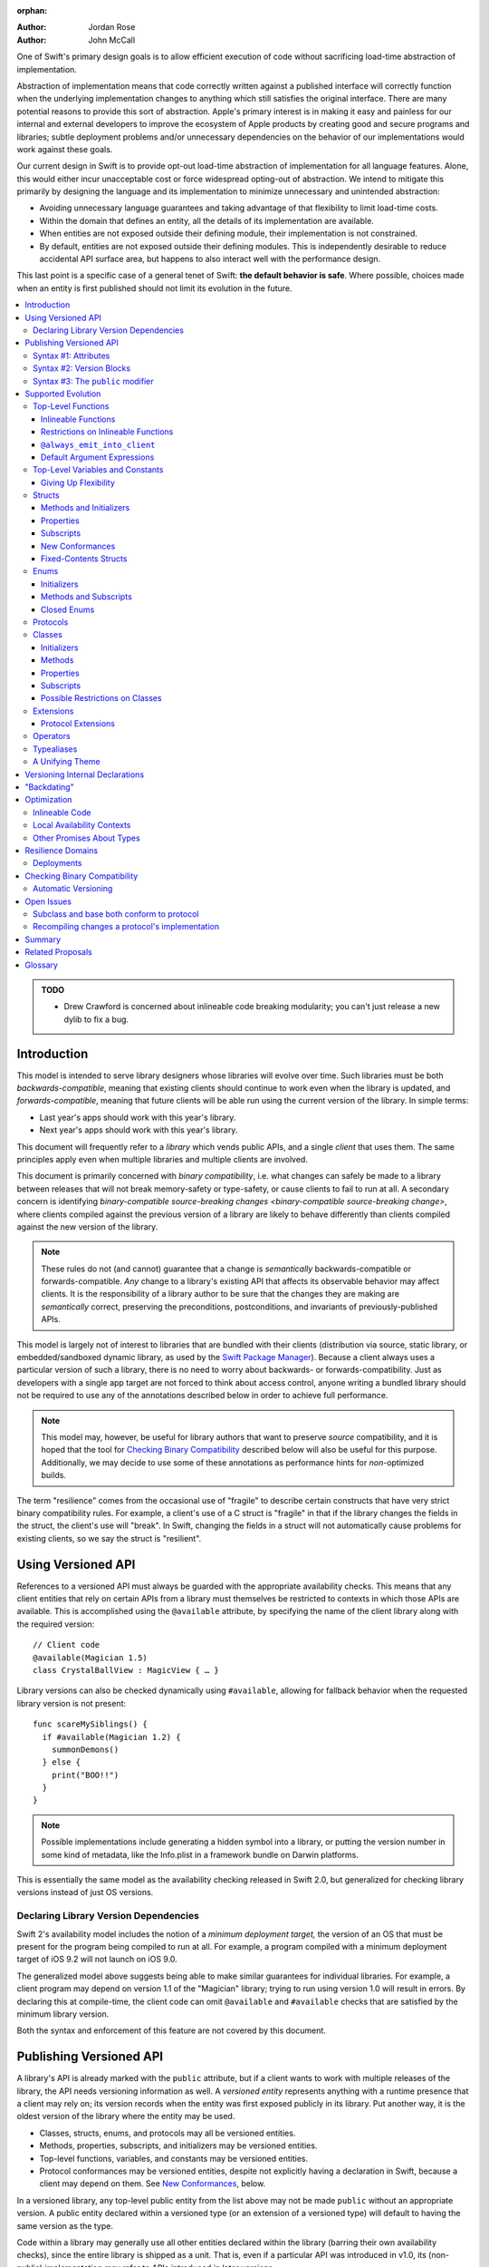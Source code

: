 :orphan:

.. default-role:: term
.. title:: Library Evolution Support in Swift ("Resilience")

:Author: Jordan Rose
:Author: John McCall

One of Swift's primary design goals is to allow efficient execution of code
without sacrificing load-time abstraction of implementation.

Abstraction of implementation means that code correctly written against a
published interface will correctly function when the underlying implementation
changes to anything which still satisfies the original interface. There are
many potential reasons to provide this sort of abstraction. Apple's primary
interest is in making it easy and painless for our internal and external
developers to improve the ecosystem of Apple products by creating good and
secure programs and libraries; subtle deployment problems and/or unnecessary
dependencies on the behavior of our implementations would work against these
goals.

Our current design in Swift is to provide opt-out load-time abstraction of
implementation for all language features. Alone, this would either incur
unacceptable cost or force widespread opting-out of abstraction. We intend to
mitigate this primarily by designing the language and its implementation to
minimize unnecessary and unintended abstraction:

* Avoiding unnecessary language guarantees and taking advantage of that
  flexibility to limit load-time costs.

* Within the domain that defines an entity, all the details of its
  implementation are available.

* When entities are not exposed outside their defining module, their
  implementation is not constrained.

* By default, entities are not exposed outside their defining modules. This is
  independently desirable to reduce accidental API surface area, but happens to
  also interact well with the performance design.

This last point is a specific case of a general tenet of Swift: **the default
behavior is safe**. Where possible, choices made when an entity is first
published should not limit its evolution in the future.

.. contents:: :local:

.. admonition:: TODO

    - Drew Crawford is concerned about inlineable code breaking modularity;
      you can't just release a new dylib to fix a bug.


Introduction
============

This model is intended to serve library designers whose libraries will evolve
over time. Such libraries must be both `backwards-compatible`, meaning that
existing clients should continue to work even when the library is updated, and
`forwards-compatible`, meaning that future clients will be able run using the
current version of the library. In simple terms:

- Last year's apps should work with this year's library.
- Next year's apps should work with this year's library.

This document will frequently refer to a *library* which vends public APIs, and
a single *client* that uses them. The same principles apply even when multiple
libraries and multiple clients are involved.

This document is primarily concerned with `binary compatibility`, i.e. what
changes can safely be made to a library between releases that will not break
memory-safety or type-safety, or cause clients to fail to run at all. A
secondary concern is identifying `binary-compatible source-breaking changes
<binary-compatible source-breaking change>`, where clients compiled against the
previous version of a library are likely to behave differently than clients
compiled against the new version of the library.

.. note::

    These rules do not (and cannot) guarantee that a change is *semantically*
    backwards-compatible or forwards-compatible. *Any* change to a library's
    existing API that affects its observable behavior may affect clients. It is
    the responsibility of a library author to be sure that the changes they are
    making are *semantically* correct, preserving the preconditions,
    postconditions, and invariants of previously-published APIs.

This model is largely not of interest to libraries that are bundled with their
clients (distribution via source, static library, or embedded/sandboxed dynamic
library, as used by the `Swift Package Manager`_). Because a client always uses
a particular version of such a library, there is no need to worry about
backwards- or forwards-compatibility. Just as developers with a single app
target are not forced to think about access control, anyone writing a bundled
library should not be required to use any of the annotations described below in
order to achieve full performance.

.. _Swift Package Manager: https://swift.org/package-manager/

.. note::

    This model may, however, be useful for library authors that want to
    preserve *source* compatibility, and it is hoped that the tool for
    `Checking Binary Compatibility`_ described below will also be useful for
    this purpose. Additionally, we may decide to use some of these annotations
    as performance hints for *non-*\ optimized builds.

The term "resilience" comes from the occasional use of "fragile" to describe
certain constructs that have very strict binary compatibility rules. For
example, a client's use of a C struct is "fragile" in that if the library
changes the fields in the struct, the client's use will "break". In Swift,
changing the fields in a struct will not automatically cause problems for
existing clients, so we say the struct is "resilient".


Using Versioned API
===================

References to a versioned API must always be guarded with the appropriate
availability checks. This means that any client entities that rely on certain
APIs from a library must themselves be restricted to contexts in which those
APIs are available. This is accomplished using the ``@available`` attribute, by
specifying the name of the client library along with the required version::

    // Client code
    @available(Magician 1.5)
    class CrystalBallView : MagicView { … }

Library versions can also be checked dynamically using ``#available``, allowing
for fallback behavior when the requested library version is not present::

    func scareMySiblings() {
      if #available(Magician 1.2) {
        summonDemons()
      } else {
        print("BOO!!")
      }
    }

.. note::

    Possible implementations include generating a hidden symbol into a library,
    or putting the version number in some kind of metadata, like the Info.plist
    in a framework bundle on Darwin platforms.

This is essentially the same model as the availability checking released in
Swift 2.0, but generalized for checking library versions instead of just OS
versions.


Declaring Library Version Dependencies
~~~~~~~~~~~~~~~~~~~~~~~~~~~~~~~~~~~~~~

Swift 2's availability model includes the notion of a *minimum deployment
target,* the version of an OS that must be present for the program being
compiled to run at all. For example, a program compiled with a minimum
deployment target of iOS 9.2 will not launch on iOS 9.0.

The generalized model above suggests being able to make similar guarantees for
individual libraries. For example, a client program may depend on version 1.1
of the "Magician" library; trying to run using version 1.0 will result in
errors. By declaring this at compile-time, the client code can omit
``@available`` and ``#available`` checks that are satisfied by the minimum
library version.

Both the syntax and enforcement of this feature are not covered by this
document.


Publishing Versioned API
========================

A library's API is already marked with the ``public`` attribute, but if a
client wants to work with multiple releases of the library, the API needs
versioning information as well. A *versioned entity* represents anything with a
runtime presence that a client may rely on; its version records when the entity
was first exposed publicly in its library. Put another way, it is the oldest
version of the library where the entity may be used.
  
- Classes, structs, enums, and protocols may all be versioned entities.
- Methods, properties, subscripts, and initializers may be versioned entities.
- Top-level functions, variables, and constants may be versioned entities.
- Protocol conformances may be versioned entities, despite not explicitly having
  a declaration in Swift, because a client may depend on them.
  See `New Conformances`_, below.

In a versioned library, any top-level public entity from the list above may not
be made ``public`` without an appropriate version. A public entity declared
within a versioned type (or an extension of a versioned type) will default to
having the same version as the type.

Code within a library may generally use all other entities declared within the
library (barring their own availability checks), since the entire library is
shipped as a unit. That is, even if a particular API was introduced in v1.0,
its (non-public) implementation may refer to APIs introduced in later versions.

Certain uses of ``internal`` entities require them to be part of a library's
binary interface, which means they need to be versioned as well. See
`Versioning Internal Declarations`_ below.

In addition to versioned entities, there are also attributes that are safe to
add to declarations when releasing a new version of a library. In most cases,
clients can only take advantage of the attributes when using the new release of
the library, and therefore the attributes also need to record the version in
which they were introduced; these are called *versioned attributes.* If the
version is omitted, it is assumed to be the version of the declaration to which
the attribute is attached.

The syntax for marking an entity as versioned has not yet been decided, but the
rest of this document will use syntax #1 described below.


Syntax #1: Attributes
~~~~~~~~~~~~~~~~~~~~~

::

    @available(1.2)
    public func summonDemons()

    @available(1.0) @inlineable(1.2)
    public func summonElves()

Using the same attribute for both publishing and using versioned APIs helps tie
the feature together and enforces a consistent set of rules. However, there are
several other annotations described later in this document that also need
versioning information, and it may not be obvious what the version number means
outside the context of ``available``.


Syntax #2: Version Blocks
~~~~~~~~~~~~~~~~~~~~~~~~~

::

    #version(1.2)
    public func summonDemons()

    #version(1.0) {}
    #version(1.2) { @inlineable }
    public func summonElves()

Since there are potentially many annotations on a declaration that need
versioning information, it may make sense to group them together in some way.
Only certain annotations would support being versioned in this way.


Syntax #3: The ``public`` modifier
~~~~~~~~~~~~~~~~~~~~~~~~~~~~~~~~~~

::

    public(1.2) func summonDemons()

    /* @inlineable ?? */
    public(1.0) func summonElves()

Putting the version on the public modifier is the most concise option. However,
there's no obvious syntax here for adding versions to other annotations that
may apply to a declaration.

(Also, at one point there was a proposal to tag API only intended for certain
clients using a similar syntax: ``public("Foundation")``, for example, for APIs
only meant to be used by Foundation. These could then be stripped out of the
public interface for a framework before being widely distributed. But that
could easily use an alternate syntax.)


Supported Evolution
===================

This section describes the various changes that are safe to make when releasing
a new version of a library, i.e. changes that will not break binary
compatibility. They are organized by declaration type.

Anything *not* listed in this document should be assumed unsafe.


Top-Level Functions
~~~~~~~~~~~~~~~~~~~

A versioned top-level function is fairly restricted in how it can be changed.
The following changes are permitted:

- Changing the body of the function.
- Changing *internal* parameter names (i.e. the names used within the function
  body, not the labels that are part of the function's full name).
- Reordering generic requirements (but not the generic parameters themselves).
- Adding a default argument expression to a parameter.
- Changing or removing a default argument is a `binary-compatible
  source-breaking change`.
- The ``@noreturn`` attribute may be added to a function. ``@noreturn`` is a
  `versioned attribute`.
- The ``@discardableResult`` and ``@warn_unqualified_access`` attributes may
  be added to a function without any additional versioning information.

No other changes are permitted; the following are particularly of note:

- A versioned function may not change its parameters or return type.
- A versioned function may not change its generic requirements.
- A versioned function may not change its external parameter names (labels).
- A versioned function may not add, remove, or reorder parameters, whether or
  not they have default arguments.
- A versioned function that throws may not become non-throwing or vice versa.
- ``@noreturn`` may not be removed from a function.
- The ``@noescape`` attribute may not be added to or removed from a parameter.
  It is not a `versioned attribute` and so there is no way to guarantee that it
  is safe when a client deploys against older versions of the library.


Inlineable Functions
--------------------

Functions are a very common example of resilience: the function's declaration
is published as API, but its body may change between library versions as long
as it upholds the same semantic contracts. This applies to other function-like
constructs as well: initializers, accessors, and deinitializers.

However, sometimes it is useful to provide the body to clients as well. There
are a few common reasons for this:

- The function only performs simple operations, and so inlining it will both
  save the overhead of a cross-library function call and allow further
  optimization of callers.

- The function accesses a fixed-contents struct with non-public members; this
  allows the library author to preserve invariants while still allowing
  efficient access to the struct.

A versioned function marked with the ``@inlineable`` attribute makes its body
available to clients as part of the module's public interface. ``@inlineable``
is a `versioned attribute`; clients may not assume that the body of the
function is suitable when deploying against older versions of the library.

Clients are not required to inline a function marked ``@inlineable``.

.. note::

    It is legal to change the implementation of an inlineable function in the
    next release of the library. However, any such change must be made with the
    understanding that it may or may not affect existing clients. This is the
    canonical `binary-compatible source-breaking change`: existing clients may
    use the new implementation, or they may use the implementation from the
    time they were compiled, or they may use both inconsistently.


Restrictions on Inlineable Functions
------------------------------------

Because the body of an inlineable function (or method, accessor, initializer,
or deinitializer) may be inlined into another module, it must not make any
assumptions that rely on knowledge of the current module. Here is a trivial
example using methods::

    public struct Point2D {
      var x, y: Double
      public init(x: Double, y: Double) { … }
    }

    extension Point2D {
      @inlineable public func distanceTo(_ other: Point2D) -> Double {
        let deltaX = self.x - other.x
        let deltaY = self.y - other.y
        return sqrt(deltaX*deltaX + deltaY*deltaY)
      }
    }

As written, this ``distanceTo`` method is not safe to inline. The next release
of the library could very well replace the implementation of ``Point2D`` with a
polar representation::

    public struct Point2D {
      var r, theta: Double
      public init(x: Double, y: Double) { … }
    }

and the ``x`` and ``y`` properties have now disappeared. To avoid this, the bodies of inlineable functions have the following restrictions:

- They may not define any local types (other than typealiases).

- They must not reference any ``private`` entities, except for those marked
  ``@always_emit_into_client`` (see below). This includes local functions
  defined within the inlineable function.

- They must not reference any ``internal`` entities except for those that have
  been `versioned`_ and those declared ``@always_emit_into_client``. See below
  for a discussion of versioning internal API.

- They must not reference any entities from the current module introduced
  after the function was made inlineable.

.. _versioned: #versioning-internal-api

An inlineable function is still emitted into its own module's binary. This
makes it possible to take an existing function and make it inlineable, as long
as the current body makes sense when deploying against an earlier version of
the library.


``@always_emit_into_client``
----------------------------

The normal ``@inlineable`` attribute states that a function *may* be inlined
into a client binary. There are a few cases where it is worth *guaranteeing*
that the function is emitted into the client:

- The function is used to determine which version of the library a client was
  compiled against.

- The function is a helper for an ``@inlineable`` function, but should not be
  part of the library's ABI.

This is handled by the ``@always_emit_into_client`` attribute. If one of these
functions is referenced by a client module, its implementation is always copied
into the client module. ``@always_emit_into_client`` functions are subject to
the same restrictions as regular ``@inlineable`` functions, as described above.
The description "inlineable" collectively refers to declarations marked with
``@inlineable`` and declarations marked with ``@always_emit_into_client``. A
declaration may not be both ``@inlineable`` and ``@always_emit_into_client``.

.. note::

    This is represented by a ``shared`` function in SIL.

.. admonition:: TODO

    All of these names are provisional. In particular, It Would Be Nice(tm) if
    the final name for ``@always_emit_into_client`` was a variation of the
    final name for ``@inlineable``.

Any local functions or closures within an inlineable function are themselves
treated as ``@always_emit_into_client``. This is important in case it is
necessary to change the inlineable function later; existing clients should not
be depending on internal details of the previous implementation.

``@always_emit_into_client`` is *not* a versioned attribute, and therefore it
may not be added to a declaration that was versioned in a previous release of a
library. An existing ``@inlineable`` function may not be changed to an
``@always_emit_into_client`` function or vice versa.

It is a `binary-compatible source-breaking change` to completely remove a
public entity marked ``@always_emit_into_client`` from a library. (Non-public,
non-versioned entities may always be removed from a library; they are not part
of its API or ABI.)

Removing ``@always_emit_into_client`` from a public entity is also a
`binary-compatible source-breaking change`, and requires updating the
availability of that entity. Removing ``@always_emit_into_client`` from a
non-public entity is always permitted.

.. note::

    As an example, if an API is marked ``@always_emit_into_client`` in version
    1 of a library, and the attribute is removed in version 2, the entity
    itself must be updated to state that it is introduced in version 2. This is
    equivalent to removing the entity and then adding a new one with the same
    name.

Although they are not a supported feature for arbitrary libraries at this time,
`transparent`_ functions are implicitly marked ``@always_emit_into_client``.

.. _transparent: https://github.com/apple/swift/blob/master/docs/TransparentAttr.rst

.. note::

    Why have both ``@inlineable`` and ``@always_emit_into_client``? Because for
    a larger function, like ``MutableCollectionType.sort``, it may be useful to
    provide the body to clients for analysis, but not duplicate code when not
    necessary. ``@always_emit_into_client`` also may not be added to an
    existing versioned declaration.

.. admonition:: TODO

    What does it mean for an ``@always_emit_into_client`` declaration to
    satisfy a protocol requirement?


Default Argument Expressions
----------------------------

Default argument expressions are implemented as ``@always_emit_into_client``
functions and thus are subject to the same restrictions as inlineable
functions. A default argument implicitly has the same availability as the
function it is attached to.

.. note::

    Swift 2's implementation of default arguments puts the evaluation of the
    default argument expression in the library, rather than in the client like
    C++ or C#. We plan to change this.


Top-Level Variables and Constants
~~~~~~~~~~~~~~~~~~~~~~~~~~~~~~~~~

Given a versioned module-scope variable declared with ``var``, the following
changes are permitted:

- Adding (but not removing) a public setter to a computed variable.
- Adding or removing a non-public, non-versioned setter.
- Changing from a stored variable to a computed variable, or vice versa, as
  long as a previously versioned setter is not removed.
- Changing the body of an accessor.
- Adding or removing an observing accessor (``willSet`` or ``didSet``) to/from
  an existing variable. This is effectively the same as modifying the body of a
  setter.
- Changing the initial value of a stored variable.
- Adding or removing ``weak`` from a variable with ``Optional`` type.
- Adding or removing ``unowned`` from a variable.
- Adding or removing ``@NSCopying`` to/from a variable.

.. admonition:: TODO

    We need to pin down how this interacts with the "Behaviors" proposal.
    Behaviors that just change the accessors of a global are fine, but those
    that provide new entry points are trickier.

If a public setter is added after the property is first exposed (whether the
property is stored or computed), it must be versioned independently of the
property itself.

.. admonition:: TODO

    This needs syntax.

Additionally, for a module-scope constant declared with ``let``, the following
changes are permitted:

- Changing the value of the constant.

It is *not* safe to change a ``let`` constant into a variable or vice versa.
Top-level constants are assumed not to change for the entire lifetime of the
program once they have been initialized.

.. admonition:: TODO

    We could make it safe to turn a read-only ``var`` into a ``let``, but do we
    want to? We would have to come up with syntax for declaring when it
    changed, at least.


Giving Up Flexibility
---------------------

Both top-level constants and variables can be marked ``@inlineable`` to allow
clients to access them more efficiently. This restricts changes a fair amount:

- Adding a versioned setter to a computed variable is still permitted.
- Adding or removing a non-public, non-versioned setter is still permitted.
- Changing from stored to computed or vice versa is forbidden, because it would
  break existing clients.
- Changing the body of an accessor is a `binary-compatible source-breaking
  change`.
- Adding/removing observing accessors is likewise a `binary-compatible 
  source-breaking change`.
- Changing the initial value of a stored variable is still permitted.
- Changing the value of a constant is a `binary-compatible source-breaking
  change`.
- Adding or removing ``weak`` is forbidden.
- Adding or removing ``unowned`` is forbidden.
- Adding or removing ``@NSCopying`` to/from a variable is `binary-compatible
  source-breaking change`.

.. admonition:: TODO

    It Would Be Nice(tm) to allow marking the *getter* of a top-level variable
    inlineable while still allowing the setter to change. This would need
    syntax, though.

Any inlineable accessors must follow the rules for `inlineable functions`_, as
described above. Top-level computed variables may be marked
``@always_emit_into_client``, with the same restrictions as for functions.

Note that if a constant's initial value expression has any observable side
effects, including the allocation of class instances, it must not be treated
as inlineable. A constant must always behave as if it is initialized exactly
once.

.. admonition:: TODO

    Is this a condition we can detect at compile-time? Do we have to be
    restricted to things that can be lowered to compile-time constants?


Structs
~~~~~~~

Swift structs are a little more flexible than their C counterparts. By default,
the following changes are permitted:

- Reordering any existing members, including stored properties.
- Adding any new members, including stored properties.
- Changing existing properties from stored to computed or vice versa.
- Changing the body of any methods, initializers, or accessors.
- Adding or removing an observing accessor (``willSet`` or ``didSet``) to/from
  an existing property. This is effectively the same as modifying the body of a
  setter.
- Removing any non-public, non-versioned members, including stored properties.
- Adding a new protocol conformance (with proper availability annotations).
- Removing conformances to non-public protocols.

The important most aspect of a Swift struct is its value semantics, not its
layout.

.. admonition:: TODO

    We need to pin down how this, and the ``@fixed_contents`` attribute below,
    interacts with the "Behaviors" proposal. Behaviors that just change the
    accessors of a property are fine, but those that provide new entry points
    are trickier.

It is not safe to add or remove ``mutating`` or ``nonmutating`` from a member
or accessor within a struct. These modifiers are not `versioned attributes
<versioned attribute>` and as such there is no safety guarantee for a client
deploying against an earlier version of the library.


Methods and Initializers
------------------------

For the most part struct methods and initializers are treated exactly like
top-level functions. They permit all of the same modifications and can also be
marked ``@inlineable`` or ``@always_emit_into_client``, with the same
restrictions. Inlineable initializers must always delegate to another
initializer, since new properties may be added between new releases. For the
same reason, initializers declared outside of the struct's module must always
delegate to another initializer.


Properties
----------

Struct properties behave largely the same as top-level bindings. They permit
all of the same modifications, and also allow adding or removing an initial
value entirely.

Struct properties can also be marked ``@inlineable`` or
``@always_emit_into_client``, with the same restrictions as for top-level
bindings. An inlineable stored property may not become computed, but the offset
of its storage within the struct is not necessarily fixed.

.. note::

    One possible layout algorithm would put all inlineable struct constants at
    the start of the struct, sorted by availability, so that the offset *could*
    be fixed. This would have to be balanced against other goals for struct
    layout.

Only computed properties may be marked ``@always_emit_into_client``.

Like top-level constants, it is *not* safe to change a ``let`` property into a
variable or vice versa. Properties declared with ``let`` are assumed not to
change for the entire lifetime of the program once they have been initialized.


Subscripts
----------

Subscripts behave largely the same as properties, except that there are no
stored subscripts. This means that the following changes are permitted:

- Adding (but not removing) a public setter.
- Adding or removing a non-public, non-versioned setter.
- Changing the body of an accessor.

Like properties, subscripts can be marked ``@inlineable`` or
``@always_emit_into_client``, which restricts the set of changes:

- Adding a versioned setter is still permitted.
- Adding or removing a non-public, non-versioned setter is still permitted.
- Changing the body of an accessor is a `binary-compatible source-breaking
  change`.

Any inlineable accessors must follow the rules for `inlineable functions`_,
as described above.


New Conformances
----------------

If a conformance is added to a type in version 1.1 of a library, it's important
that it isn't accessed in version 1.0. This is implied if the protocol itself
was introduced in version 1.1, but needs special handling if both the protocol
and the type were available earlier. In this case, the conformance *itself*
needs to be labeled as being introduced in version 1.1, so that the compiler
can enforce its safe use.

.. note::

    This may feel like a regression from Objective-C, where `duck typing` would
    allow a ``Wand`` to be passed as an ``id <MagicType>`` without ill effects.
    However, ``Wand`` would still fail a ``-conformsToProtocol:`` check in
    version 1.0 of the library, and so whether or not the client code will work
    is dependent on what should be implementation details of the library.

We've considered two possible syntaxes for this::

    @available(1.1)
    extension Wand : MagicType {…}

and

::

    extension Wand : @available(1.1) MagicType {…}

The former requires fewer changes to the language grammar, but the latter could
also be used on the declaration of the type itself (i.e. the ``struct``
declaration).

If we went with the former syntax, applying ``@available`` to an extension
would override the default availability of entities declared within the
extension; unlike access control, entities within the extension may freely
declare themselves to be either more or less available than what the extension
provides.


Fixed-Contents Structs
----------------------

To opt out of this flexibility, a struct may be marked ``@fixed_contents``.
This promises that no stored properties will be added to or removed from the
struct, even ``private`` or ``internal`` ones. Additionally, all versioned
instance stored properties in a ``@fixed_contents`` struct are implicitly
declared ``@inlineable`` (as described above for top-level variables). In
effect:

- Reordering all members, including stored properties, is still permitted.
- Adding new stored instance properties (public or non-public) is not permitted.
  Adding any other new members is still permitted.
- Existing instance properties may not be changed from stored to computed or
  vice versa.
- Changing the body of any *existing* methods, initializers, computed property
  accessors, or non-instance stored property accessors is permitted. Changing
  the body of a stored instance property observing accessor is only permitted
  if the property is not `versioned <versioned entity>`.
- Adding or removing observing accessors from any
  `versioned <versioned entity>` stored instance properties (public or
  non-public) is not permitted.
- Removing stored instance properties is not permitted. Removing any other
  non-public, non-versioned members is still permitted.
- Adding a new protocol conformance is still permitted.
- Removing conformances to non-public protocols is still permitted.

Additionally, if the type of any stored instance property includes a struct or
enum, that struct or enum must be `versioned <versioned entity>`. This includes
generic parameters and members of tuples.

.. note::

    This name is intentionally awful to encourage us to come up with a better
    one.

While adding or removing stored properties is forbidden, existing properties may
still be modified in limited ways:

- An existing non-versioned ``internal`` property may be made ``private``, or
  vice versa.
- A non-versioned ``internal`` property may be versioned (see `Versioning
  Internal Declarations`_).
- A versioned ``internal`` property may be made ``public`` (without changing
  its version).

An initializer of a fixed-contents struct may be declared ``@inlineable`` or
``@always_emit_into_client`` even if it does not delegate to another
initializer, as long as the ``@inlineable`` attribute, or the initializer
itself, is not introduced earlier than the ``@fixed_contents`` attribute and
the struct has no non-versioned stored properties.

A ``@fixed_contents`` struct is *not* guaranteed to use the same layout as a C
struct with a similar "shape". If such a struct is necessary, it should be
defined in a C header and imported into Swift.

.. note::

    We can add a *different* feature to control layout some day, or something
    equivalent, but this feature should not restrict Swift from doing useful
    things like minimizing member padding.

.. note::

    Hypothetically, we could use a different model where a ``@fixed_contents``
    struct only guarantees the "shape" of the struct, so to speak, while
    leaving all property accesses to go through function calls. This would
    allow stored properties to change their accessors, or (with the Behaviors
    proposal) to change a behavior's implementation, or change from one
    behavior to another. However, the *most common case* here is probably just
    a simple C-like struct that groups together simple values, with only public
    stored properties and no observing accessors, and having to opt into direct
    access to those properties seems unnecessarily burdensome. The struct is
    being declared ``@fixed_contents`` for a reason, after all: it's been
    discovered that its use is causing performance issues.

    Consequently, as a first pass we may just require all stored properties in
    a ``@fixed_contents`` struct, public or non-public, to have trivial
    accessors, i.e. no observing accessors and no behaviors.

``@fixed_contents`` is a `versioned attribute`. This is so that clients can
deploy against older versions of the library, which may have a different layout
for the struct. (In this case the client must manipulate the struct as if the
``@fixed_contents`` attribute were absent.)


Enums
~~~~~

By default, a library owner may add new cases to a public enum between releases
without breaking binary compatibility. As with structs, this results in a fair
amount of indirection when dealing with enum values, in order to potentially
accommodate new values. More specifically, the following changes are permitted:

- Adding a new case.
- Reordering existing cases is a `binary-compatible source-breaking change`. In
  particular, if an enum is RawRepresentable, changing the raw representations
  of cases may break existing clients who use them for serialization.
- Adding a raw type to an enum that does not have one.
- Removing a non-public, non-versioned case.
- Adding any other members.
- Removing any non-public, non-versioned members.
- Adding a new protocol conformance (with proper availability annotations).
- Removing conformances to non-public protocols.

.. note::

    If an enum value has a known case, or can be proven to belong to a set of
    known cases, the compiler is of course free to use a more efficient
    representation for the value, just as it may discard fields of structs that
    are provably never accessed.

.. note::

    Non-public cases in public enums don't exist at the moment, but they *can*
    be useful, and they require essentially the same implementation work as
    cases added in future versions of a library.

Adding or removing the ``@objc`` attribute from an enum is not permitted; this
affects the enum's memory representation and is not backwards-compatible.


Initializers
------------

For the most part enum initializers are treated exactly like top-level
functions. They permit all of the same modifications and can also be marked
``@inlineable`` or ``@always_emit_into_client``, with the same restrictions.
Unlike struct initializers, enum initializers do not always need to delegate to
another initializer, even if they are inlineable or declared in a separate
module.


Methods and Subscripts
----------------------

The rules for enum methods and subscripts are identical to those for struct
members.


Closed Enums
------------

A library owner may opt out of this flexibility by marking a versioned enum as
``@closed``. A "closed" enum may not have any cases with less access than the
enum itself, and may not add new cases in the future. This guarantees to
clients that the enum cases are exhaustive. In particular:

- Adding new cases is not permitted
- Reordering existing cases is not permitted.
- Adding a raw type to an enum that does not have one is still permitted.
- Removing a non-public case is not applicable.
- Adding any other members is still permitted.
- Removing any non-public, non-versioned members is still permitted.
- Adding a new protocol conformance is still permitted.
- Removing conformances to non-public protocols is still permitted.

.. note::

    Were a public "closed" enum allowed to have non-public cases, clients of
    the library would still have to treat the enum as opaque and would still
    have to be able to handle unknown cases in their ``switch`` statements.

``@closed`` is a `versioned attribute`. This is so that clients can deploy
against older versions of the library, which may have non-public cases in the
enum. (In this case the client must manipulate the enum as if the ``@closed``
attribute were absent.) All cases that are not versioned become implicitly
versioned with this number.

Even for default "open" enums, adding new cases should not be done lightly. Any
clients attempting to do an exhaustive switch over all enum cases will likely
not handle new cases well.

.. note::

    One possibility would be a way to map new cases to older ones on older
    clients. This would only be useful for certain kinds of enums, though, and
    adds a lot of additional complexity, all of which would be tied up in
    versions. Our generalized switch patterns probably make it hard to nail
    down the behavior here.


Protocols
~~~~~~~~~

There are very few safe changes to make to protocols:

- A new non-type requirement may be added to a protocol, as long as it has an
  unconstrained default implementation.
- A new associated type may be added to a protocol, as long as it has a default.
- A new optional requirement may be added to an ``@objc`` protocol.
- All members may be reordered, including associated types.
- Changing *internal* parameter names of function and subscript requirements
  is permitted.
- Reordering generic requirements is permitted (but not the generic parameters
  themselves).
- The ``@discardableResult`` and ``@warn_unqualified_access`` attributes may
  be added to a function requirement without any additional versioning
  information.

All other changes to the protocol itself are forbidden, including:

- Making an existing requirement optional.
- Making a non-``@objc`` protocol ``@objc`` or vice versa.

Protocol extensions may be more freely modified; `see below`__.

__ #protocol-extensions

.. note::

    Allowing the addition of associated types means implementing some form of
    "generalized existentials", so that existing existential values (values
    with protocol type) continue to work even if a protocol gets its first
    associated type. Until we have that feature implemented, it is only safe to
    add an associated type to a protocol that already has associated types, or
    uses ``Self`` in a non-return position (i.e. one that currently cannot be
    used as the type of a value).


Classes
~~~~~~~

Because class instances are always accessed through references, they are very
flexible and can change in many ways between releases. Like structs, classes
support all of the following changes:

- Reordering any existing members, including stored properties.
- Changing existing properties from stored to computed or vice versa.
- Changing the body of any methods, initializers, or accessors.
- Adding or removing an observing accessor (``willSet`` or ``didSet``) to/from
  an existing property. This is effectively the same as modifying the body of a
  setter.
- Removing any non-public, non-versioned members, including stored properties.
- Adding a new protocol conformance (with proper availability annotations).
- Removing conformances to non-public protocols.

Omitted from this list is the free addition of new members. Here classes are a
little more restrictive than structs; they only allow the following changes:

- Adding a new convenience initializer.
- Adding a new designated initializer, if the class is not publicly
  subclassable.
- Adding a deinitializer.
- Adding new, non-overriding method, subscript, or property.
- Adding a new overriding member, though if the class is publicly-subclassable
  the type of the member may not deviate from the member it overrides.
  Changing the type could be incompatible with existing overrides in subclasses.

Finally, classes allow the following changes that do not apply to structs:

- Removing an explicit deinitializer. (A class with no declared deinitializer
  effectively has an implicit deinitializer.)
- "Moving" a method, subscript, or property up to its superclass. The
  declaration of the original member must remain along with its original
  availability, but its body may consist of simply calling the new superclass
  implementation.
- A non-final override of a method, subscript, property, or initializer may be
  removed as long as the generic parameters, formal parameters, and return type
  *exactly* match the overridden declaration. Any existing callers should 
  automatically use the superclass implementation.
- ``@noreturn`` may be only added to a method if it is not publicly
  overridable.
- ``@IBOutlet``, ``@IBAction``, and ``@IBInspectable`` may be added to a member
  without providing any extra version information. Removing any of these is
  a `binary-compatible source-breaking change` if the member remains ``@objc``,
  and disallowed if not.
- Likewise, ``@IBDesignable`` may be added to a class without providing any
  extra version information. Removing it is considered a `binary-compatible
  source-breaking change`.
- Changing a class's superclass ``A`` to another class ``B``, *if* class ``B``
  is a subclass of ``A`` *and* class ``B``, along with any superclasses between
  it and class ``A``, were introduced in the latest version of the library.

.. admonition:: TODO

    This last is very tricky to get right. We've seen it happen a few times in
    Apple's SDKs, but at least one of them, `NSCollectionViewItem`_ becoming a
    subclass of NSViewController instead of the root class NSObject, doesn't
    strictly follow the rules. While NSViewController was introduced in the
    same version of the OS, its superclass, NSResponder, was already present.
    If a client app was deploying to an earlier version of the OS, would
    NSCollectionViewItem be a subclass of NSResponder or not? How would the
    compiler be able to enforce this?

.. _NSCollectionViewItem: https://developer.apple.com/library/mac/documentation/Cocoa/Reference/NSCollectionViewItem_Class/index.html

Other than those detailed above, no other changes to a class or its members
are permitted. In particular:

- ``final`` may not be added to *or* removed from a class or any of its members.
  The presence of ``final`` enables optimization; its absence means there may
  be subclasses/overrides that would be broken by the change.
- ``dynamic`` may not be added to *or* removed from any members. Existing
  clients would not know to invoke the member dynamically.
- A ``final`` override of a member may *not* be removed, even if the type
  matches exactly; existing clients may be performing a direct call to the
  implementation instead of using dynamic dispatch.
- ``@objc`` and ``@nonobjc`` may not be added to or removed from the class or
  any existing members.
- ``@NSManaged`` may not be added to or removed from any existing members.

.. note:: These restrictions tie in with the ongoing discussions about
  "``final``-by-default" and "non-publicly-subclassable-by-default".

.. admonition:: TODO

    The ``@NSManaged`` attribute as it is in Swift 2 exposes implementation
    details to clients in a bad way. We need to fix this.
    rdar://problem/20829214


Initializers
------------

New designated initializers may not be added to a publicly-subclassable class.
This would change the inheritance of convenience initializers, which existing
subclasses may depend on. A publicly-subclassable class also may not change
a convenience initializer into a designated initializer or vice versa.

A new ``required`` initializer may be added to a class only if it is a
convenience initializer; that initializer may only call existing ``required``
initializers. An existing initializer may not be marked ``required``.

All of the modifications permitted for top-level functions are also permitted
for class initializers. Convenience initializers may be marked ``@inlineable``
or ``@always_emit_into_client``, with the same restrictions as top-level
functions; designated initializers may not.


Methods
-------

Both class and instance methods allow all of the modifications permitted for
top-level functions, but the potential for overrides complicates things a little. They allow the following changes:

- Changing the body of the method.
- Changing *internal* parameter names (i.e. the names used within the method
  body, not the labels that are part of the method's full name).
- Reordering generic requirements (but not the generic parameters themselves).
- Adding a default argument expression to a parameter.
- Changing or removing a default argument is a `binary-compatible
  source-breaking change`.
- The ``@noreturn`` attribute may be added to a public method only if it is
  ``final`` or the class is not publicly subclassable. ``@noreturn`` is a
  `versioned attribute`.
- The ``@discardableResult`` and ``@warn_unqualified_access`` attributes may
  be added to a method without any additional versioning information.

Class and instance methods may be marked ``@inlineable``, with the same
restrictions as struct methods. ``dynamic`` methods may not be marked
``@inlineable``. Only non-overriding ``final`` methods may be marked
``@always_emit_into_client``.

If an inlineable method is overridden, the overriding method does not need to
also be inlineable. Clients may only inline a method when they can devirtualize
the call. (This does permit speculative devirtualization.)

Any method that overrides a ``@noreturn`` method must also be marked
``@noreturn``.


Properties
----------

Class and instance properties allow *most* of the modifications permitted for
struct properties, but the potential for overrides complicates things a little.
Variable properties (those declared with ``var``) allow the following changes:

- Adding (but not removing) a computed setter to a ``final`` property or a
  property in a non-publicly-subclassable class.
- Adding or removing a non-public, non-versioned setter.
- Changing from a stored property to a computed property, or vice versa, as
  long as a previously versioned setter is not removed.
- Changing the body of an accessor.
- Adding or removing an observing accessor (``willSet`` or ``didSet``) to/from
  an existing variable. This is effectively the same as modifying the body of a
  setter.
- Adding, removing, or changing the initial value of a stored variable.
- Adding or removing ``weak`` from a variable with ``Optional`` type.
- Adding or removing ``unowned`` from a variable.
- Adding or removing ``@NSCopying`` to/from a variable.

Adding a public setter to a computed property that may be overridden is a
`binary-compatible source-breaking change`; any existing overrides will not
know what to do with the setter and will likely not behave correctly.

Constant properties (those declared with ``let``) still permit changing their
value, as well as adding or removing an initial value entirely.

Both variable and constant properties (on both instances and classes) may be
marked ``@inlineable``; non-overriding ``final`` computed properties may also
be marked ``@always_emit_into_client``. This behaves as described for struct
properties. ``dynamic`` properties may not be marked ``@inlineable``.

If an inlineable property is overridden, the overriding property does not need
to also be inlineable. Clients may only inline a property access when they can
devirtualize it. (This does permit speculative devirtualization.)


Subscripts
----------

Subscripts behave much like properties; they inherit the rules of their struct
counterparts with a few small changes:

- Adding (but not removing) a public setter to a ``final`` subscript or a
  subscript is permitted in a non-publicly-subclassable class.
- Adding or removing a non-public, non-versioned setter is permitted.
- Changing the body of an accessor is permitted.

Adding a public setter to a subscript that may be overridden is a
`binary-compatible source-breaking change`; any existing overrides will not
know what to do with the setter and will likely not behave correctly.

Class subscripts may be marked ``@inlineable``, which behaves as described for
struct subscripts. Non-overriding ``final`` subscripts may also be marked
``@always_emit_into_client``. ``dynamic`` subscripts may not be marked
``@inlineable``.

If an inlineable subscript is overridden, the overriding subscript does not need
to also be inlineable. Clients may only inline a subscript access when they can
devirtualize it. (This does permit speculative devirtualization.)


Possible Restrictions on Classes
--------------------------------

In addition to ``final``, it may be useful to restrict the stored properties of
a class instance, like `Fixed-Contents Structs`_. However, there are open
questions about how this would actually work, and the compiler still wouldn't
be able to make much use of the information, because classes from other
libraries must almost always be allocated on the heap.

The design of this annotation is not covered by this document. As a purely
additive feature, it can be added to the model at any time.


Extensions
~~~~~~~~~~

Non-protocol extensions largely follow the same rules as the types they extend.
The following changes are permitted:

- Adding new extensions and removing empty extensions.
- Moving a member from one extension to another within the same module, as long
  as both extensions have the exact same constraints.
- Moving a member from an unconstrained extension to the declaration of the
  base type, provided that the declaration is in the same module. The reverse
  is permitted for all members except stored properties, although note that
  moving all initializers out of a type declaration may cause a new one to be
  implicitly synthesized.

Adding, removing, reordering, and modifying members follow the same rules as
the base type; see the sections on structs, enums, and classes above.


Protocol Extensions
-------------------

Protocol extensions follow slightly different rules from other extensions; the
following changes are permitted:

- Adding new extensions and removing empty extensions.
- Moving a member from one extension to another within the same module, as long
  as both extensions have the exact same constraints.
- Adding any new member.
- Reordering members.
- Removing any non-public, non-versioned member.
- Changing the body of any methods, initializers, or accessors.

.. note::

    Although it is not related to evolution, it is worth noting that members of
    protocol extensions that do *not* satisfy protocol requirements are not
    overridable, even when the conforming type is a class.


Operators
~~~~~~~~~

Operator declarations are entirely compile-time constructs, so changing them
does not have any affect on binary compatibility. However, they do affect
*source* compatibility, so it is recommended that existing operators are not
changed at all except for the following:

- Making a non-associative operator left- or right-associative.

Any other change counts as a `binary-compatible source-breaking change`.

Operator declarations are not versioned.


Typealiases
~~~~~~~~~~~

Public typealiases within structs, enums, and protocols may be used for
protocol conformances (to satisfy associated type requirements), not only
within the library but within client modules as well. Therefore, changing a
member typealias in any way is not permitted; while it will not break existing
clients, they cannot recompile their code and get correct behavior.

Top-level typealiases only exist at compile-time, so changing the underlying
type of one is a `binary-compatible source-breaking change`. However, if the
typealias is *used* in the type of any `versioned entity` in a library, it
may be an actual breaking change and would not be permitted.

It is always permitted to change the *use* of a public typealias to its
underlying type, and vice versa, at any location in the program.

Neither top-level nor member typealiases are versioned.


A Unifying Theme
~~~~~~~~~~~~~~~~

So far this document has talked about ways to give up flexibility for several
different kinds of declarations: ``@inlineable`` for functions,
``@fixed_contents`` for structs, etc. Each of these has a different set of
constraints it enforces on the library author and promises it makes to clients.
However, they all follow a common theme of giving up the flexibility of future
changes in exchange for improved performance and perhaps some semantic
guarantees. Therefore, all of these attributes are informally referred to as
"fragility attributes".

Given that these attributes share several characteristics, we could consider
converging on a single common attribute, say ``@fixed``, ``@inline``, or
``@fragile``. However, this may be problematic if the same declaration has
multiple kinds of flexibility.


Versioning Internal Declarations
================================

The initial discussion on versioning focused on ``public`` APIs, making sure
that a client knows what features they can use when a specific version of a
library is present. Inlineable functions have much the same constraints, except
the inlineable function is the client and the entities being used may not be
``public``.

Adding a versioning annotation to an ``internal`` entity promises that the
entity will be available at link time in the containing module's binary. This
makes it safe to refer to such an entity from an inlineable function. If the
entity is ever made ``public``, its availability should not be changed; not
only is it safe for new clients to rely on it, but *existing* clients require
its presence as well.

.. note::

    Why isn't this a special form of ``public``? Because we don't want it to
    imply everything that ``public`` does, such as requiring overrides to be
    ``public``.

Because a versioned class member may eventually be made ``public``, it must be
assumed that new overrides may eventually appear from outside the module unless
the member is marked ``final`` or the class is not publicly subclassable.

Non-public conformances are never considered versioned, even if both the
conforming type and the protocol are versioned. A conformance is considered
public if and only if both the conforming type and protocol are public.

Non-public entities declared ``@always_emit_into_client`` may not be versioned.

.. admonition:: TODO

    ...but we do need a way for ``@always_emit_into_client`` functions to
    declare the minimum version of the library they can be used in, right?
    Syntax?

Entities declared ``private`` may not be versioned; the mangled name of such an
entity includes an identifier based on the containing file, which means moving
the declaration to another file changes the entity's mangled name. This implies
that a client would not be able to find the entity at run time if the source
code is reorganized, which is unacceptable.

.. note::

    There are ways around this limitation, the most simple being that versioned
    ``private`` entities are subject to the same cross-file redeclaration rules
    as ``internal`` entities. However, this is a purely additive feature, so to
    keep things simple we'll stick with the basics.

We could do away with the entire feature if we restricted inlineable functions
and fixed-contents structs to only refer to public entities. However, this
removes one of the primary reasons to make something inlineable: to allow
efficient access to a type while still protecting its invariants.


"Backdating"
============

*Backdating* refers to releasing a new version of a library that contains
changes, but pretending those changes were made in a previous version of the
library. For example, you might want to release version 1.2 of the "Magician"
library, but pretend that the "SpellIncantation" struct was fixed-contents
since its introduction in version 1.0.

**This is not safe.**

Backdating the availability a versioned entity that was previously non-public
is clearly not safe: older versions of the library will not expose the entity
as part of their ABI. What may be less obvious is that the fragility attributes
likewise are not safe to backdate, even if you know the attributes could have
been added in the past. To give one example, the presence of ``@closed`` or
``@fixed_contents`` may affect the layout and calling conventions for an enum
or struct.

As the sole exception, it is safe to backdate ``@inlineable`` on a top-level
function, a method, a subscript, or a struct or enum initializer. It is not
safe to backdate ``@inlineable`` for a top-level variable or constant, a
property, or a class initializer. As usual, a library author may not assume
that a client will actually inline the call.

.. note::

    If we add an "SPI" feature, such that the use of specific public entities
    is limited to certain clients, it *will* be safe to change the set of
    clients, or remove the restriction altogether. In fact, in such cases the
    library author is *required* to *not* change the availability info that was
    originally presented for the limited set of clients, since as mentioned
    above this may affect how those existing clients use the entities declared
    in the library.


Optimization
============

Allowing a library to evolve inhibits the optimization of client code in
several ways. For example:

- A function that currently does not access global memory might do so in the
  future, so calls to it cannot be freely reordered in client code.

- A stored property may be replaced by a computed property in the future, so
  client code must not try to access the storage directly.

- A struct may have additional members in the future, so client code must not
  assume it fits in any fixed-sized allocation.

In order to make sure client code doesn't make unsafe assumptions, queries
about properties that may change between library versions must be parameterized
with the `availability context` that is using the entity. An availability
context is a set of minimum platform and library versions that can be assumed
present for code executing within the context. (See `Declaring Library Version
Dependencies`_.) This allows the compiler to answer the question, "Given what I
know about where this code will be executed, what can I assume about a
particular entity being used?".

If the entity is declared within the same module as the code that's using it,
then the code is permitted to know all the details of how the entity is
declared. After all, if the entity is changed, the code that's using it will be
recompiled.

However, if the entity is declared in another module, then the code using it
must be more conservative, and will therefore receive more conservative answers
to its queries. For example, a stored property may report itself as computed.

The presence of versioned fragility attributes makes the situation more
complicated. Within a client function that requires version 1.5 of a particular
library, the compiler should be able to take advantage of any fragility
information (and performance assertions) introduced prior to version 1.5.


Inlineable Code
~~~~~~~~~~~~~~~

By default, the availability context for a library always includes the latest
version of the library itself, since that code is always distributed as a unit.
However, this is not true for functions that have been marked inlineable (see
`Inlineable Functions`_ above). Inlineable code must be treated as if it is
outside the current module, since once it's inlined it will be.

For inlineable code, the availability context is exactly the same as the
equivalent non-inlineable code except that the assumed version of the
containing library is the version attached to the ``@inlineable`` attribute, or
the version of the library in which the entity was introduced, and any `library
version dependencies <#declaring-library-version-dependencies>`_ or minimum
deployment target must be specified explicitly using ``@available``. Code
within this context must be treated as if the containing library were just a
normal dependency.

A versioned inlineable function still has an exported symbol in the library
binary, which may be used when the function is referenced from a client rather
than called. This version of the function is not subject to the same
restrictions as the version that may be inlined, and so it may be desirable to
compile a function twice: once for inlining, once for maximum performance.

If the body of an inlineable function is used in any way by a client module
(say, to determine that it does not read any global variables), that module
must take care to emit and use its own copy of the function. This is because
analysis of the function body may not apply to the version of the function
currently in the library.


Local Availability Contexts
~~~~~~~~~~~~~~~~~~~~~~~~~~~

Swift availability contexts aren't just at the declaration level; they also
cover specific regions of code inside function bodies as well. These "local"
constructs are formed using the ``#available`` construct, which performs a
dynamic check.

In theory, it would be legal to allow code dominated by a ``#available`` check
to take advantage of additional fragility information introduced by the more
restrictive dependencies that were checked for. However, this is an additional
optimization that may be complicated to implement (and even to represent
properly in SIL), and so it is not a first priority.


Other Promises About Types
~~~~~~~~~~~~~~~~~~~~~~~~~~

Advanced users may want to promise more specific things about various types.
These are similar to the internal ``effects`` attribute we have for functions,
except that they can be enforced by the compiler.

- ``trivial``: Promises that assignment just requires a fixed-size bit-for-bit
  copy without any indirection or reference-counting operations.

- ``size_in_bits(N)``: Promises that the type is not larger than a certain
  size. (It may be smaller.)

- ``fixed_size``: Promises that the type has *some* size known at compile-time,
  allowing optimizations like promoting allocations to the stack. Only applies
  to fixed-contents structs and closed enums, which can already infer this
  information; the explicit annotation allows it to be enforced.

Collectively these features are known as "performance assertions", to
underscore the fact that they do not affect how a type is used at the source
level, but do allow for additional optimizations. We may also expose some of
these qualities to static or dynamic queries for performance-sensitive code.

.. note:: Previous revisions of this document contained a ``no_payload``
    assertion for enums. However, this doesn't actually offer any additional
    optimization opportunities over combining ``trivial`` with ``size_in_bits``,
    and the latter is more flexible.

All of these features need to be versioned, just like the more semantic
fragility attributes above. The exact spelling is not proposed by this document.


Resilience Domains
==================

As described in the `Introduction`_, the features and considerations discussed
in this document do not apply to libraries distributed in a bundle with their
clients. In this case, a client can rely on all the current implementation
details of its libraries when compiling, since the same version of the library
is guaranteed to be present at runtime. This allows more optimization than
would otherwise be possible.

In some cases, a collection of libraries may be built and delivered together,
even though their clients may be packaged separately. (For example, the ICU
project is usually built into several library binaries, but these libraries are
always distributed together.) While the *clients* cannot rely on a particular
version of any library being present, the various libraries in the collection
should be able to take advantage of the implementations of their dependencies
also in the collection---that is, it should treat all entities as if marked
with the appropriate fragility attributes. Modules in this sort of collection
are said to be in the same *resilience domain.*

Exactly how resilience domains are specified is not covered by this document,
and indeed they are an additive feature. One possibility is that a library's
resilience domain defaults to the name of the module, but can be overridden. If
a client has the same resilience domain name as a library it is using, it may
assume that version of the library will be present at runtime.


Deployments
~~~~~~~~~~~

Related to the concept of a resilience domain is a *deployment.* While a
resilience domain allows related libraries to be compiled more efficiently,
a deployment groups related libraries together to present semantic version
information to clients. The simplest example of this might be an OS release:
OS X 10.10.0 contains Foundation version 1151.16 and AppKit version 1343. A
deployment thus acts as a "virtual dependency": clients that depend on
OS X 10.10 can rely on the presence of both of the library versions above.

The use of deployments allows clients to only have to think about aggregate
dependencies, instead of listing every library they might depend on. It also
allows library authors to build `many versions of a library`__ within a larger
release cycle, as well as allowing a vendor to bundle together many libraries
with uncoordinated release schedules and release them as a logical unit.

__ https://developer.apple.com/library/ios/documentation/Cocoa/Reference/Foundation/Miscellaneous/Foundation_Constants/index.html#//apple_ref/doc/constant_group/Foundation_Framework_Version_Numbers

There are lots of details to figure out here, including how to distribute this
information. In particular, just like libraries publish the history of their
own APIs, a deployment must publish the history of their included library
versions, i.e. not just that OS X 10.10 contains Foundation 1151.16 and AppKit
1343, but also that OS X 10.9 contains Foundation 1056 and AppKit 1265, and that
OS X 10.8 contains Foundation 945.0 and AppKit 1187, and so on, back to the
earliest version of the deployment that is supported.



Checking Binary Compatibility
=============================

With this many manual controls, it's important that library owners be able to
check their work. Therefore, we intend to build a tool that can compare two
versions of a library's public interface, and present any suspect differences
for verification. Important cases include but are not limited to:

- Removal of versioned entities.

- Incompatible modifications to versioned entities, such as added protocol
  conformances lacking versioning information.

- Unsafe `backdating <#backdating>`_.

- Unsafe modifications to entities marked with fragility attributes, such as
  adding a stored property to a ``@fixed_contents`` struct.

Wherever possible, this tool should also check for `binary-compatible
source-breaking changes <binary-compatible source-breaking change>`, such as
changing a default argument from ``false`` to ``true``.


Automatic Versioning
~~~~~~~~~~~~~~~~~~~~

A possible extension of this "checker" would be a tool that *automatically*
generates versioning information for entities in a library, given the previous
public interface of the library. This would remove the need for versions on any
of the fragility attributes, and declaring versioned API would be as simple as
marking an entity ``public``. Obviously this would also remove the possibility
of human error in managing library versions.

However, making this tool has a number of additional difficulties beyond the
simple checker tool:

- The tool must be able to read past library interface formats. This is true
  for a validation tool as well, but the cost of failure is much higher.
  Similarly, the past version of a library *must* be available to correctly
  compile a new version.

- Because the information goes into a library's public interface, the
  versioning tool must either be part of the compilation process, modify the
  interface generated by compilation, or produce a sidecar file that can be
  loaded when compiling the client. In any case, it must *produce* information
  in addition to *consuming* it.

- Occasionally a library owner may want to override the inferred versions. This
  can be accomplished by providing explicit versioning information, as
  described above.

- Bugs in the tool manifest as bugs in client programs.

Because this tool would require a fair amount of additional work, it is not
part of this initial model. It is something we may decide to add in the future.


Open Issues
===========

There are still a number of known issues with the model described in this
document. We should endeavour to account for each of them, and if we can't come
up with a satisfactory implementation we should at least make sure that they
will not turn into pitfalls for library or client developers.


Subclass and base both conform to protocol
~~~~~~~~~~~~~~~~~~~~~~~~~~~~~~~~~~~~~~~~~~

::

    // Library, version 1
    class Elf {}
    protocol Summonable {}

::

    // Client, version 1
    class ShoemakingElf : Elf, Summonable {}

::

    // Library, version 2
    @available(2.0)
    extension Elf : Summonable {}

Now ``ShoemakingElf`` conforms to ``Summonable`` in two different ways, which
may be incompatible (especially if ``Summonable`` had associated types or
requirements involving ``Self``).

Additionally, the client can't even remove ``ShoemakingElf``'s conformance to
``Summonable``, because it may itself be a library with other code depending on
it. We could fix that with an annotation to explicitly inherent the conformance
of ``Summonable`` from the base class, but even that may not be possible if
there are incompatible associated types involved (because changing a member
typealias is not a safe change).

One solution is to disallow adding a conformance for an existing protocol to a
publicly-subclassable class.


Recompiling changes a protocol's implementation
~~~~~~~~~~~~~~~~~~~~~~~~~~~~~~~~~~~~~~~~~~~~~~~

::

    // Library, version 1
    protocol MagicType {}
    protocol Wearable {}
    func use<T: MagicType>(_ item: T) {}

::

    // Client, version 1
    struct Amulet : MagicType, Wearable {}
    use(Amulet())

::

    // Library, version 2
    protocol MagicType {
      @available(2.0)
      func equip() { print("Equipped.") }
    }
    
    extension Wearable where Self: MagicType {
      @available(2.0)
      func equip() { print("You put it on.") }
    }

    func use<T: MagicType>(_ item: T) { item.equip() }

Before the client is recompiled, the implementation of ``equip()`` used for
``Amulet`` instances can only be the default implementation, i.e. the one that
prints "Equipped". However, recompiling the client will result in the
constrained implementation being considered a "better" match for the protocol
requirement, thus changing the behavior of the program.

This should never change the *meaning* of a program, since the default
implementation for a newly-added requirement should always be *correct.*
However, it may have significantly different performance characteristics or
side effects that would make the difference in behavior a surprise.

This is similar to adding a new overload to an existing set of functions, which
can also change the meaning of client code just by recompiling. However, the
difference here is that the before-recompilation behavior was never requested
or acknowledged by the client; it's just the best the library can do.

A possible solution here is to require the client to acknowledge the added
requirement in some way when it is recompiled.

(We do not want to perform overload resolution at run time to find the best
possible default implementation for a given type.)


Summary
=======

When possible, Swift gives library authors freedom to evolve their code
without breaking binary compatibility. This has implications for both the
semantics and performance of client code, and so library owners also have tools
to waive the ability to make certain future changes. The language guarantees
that client code will never accidentally introduce implicit dependencies on
specific versions of libraries.


Related Proposals
=================

The following proposals (some currently in the process, some planned) will
affect the model described in this document, or concern the parts of this
document that affect language semantics:

- `SE-0030 Property Behaviors`_
- (draft) `Overridable methods in extensions`_
- (planned) Making classes "sealed" by default
- (planned) Restricting retroactive modeling (protocol conformances for types you don't own)
- (planned) Default implementations in protocols
- (planned) Generalized existentials (values of protocol type)
- (planned) Open and closed enums
- (planned) Syntax for declaring "versioned" entities and their features
- (planned) Syntax for declaring inlineable code
- (planned) Syntax for declaring fixed-contents structs
- (?) Non-inherited protocol conformances
- (future) Performance annotations for types
- (future) Attributes for stored property accessors
- (future) Stored properties in extensions

.. _SE-0030 Property Behaviors: https://github.com/apple/swift-evolution/blob/master/proposals/0030-property-behavior-decls.md
.. _Overridable methods in extensions: https://github.com/jrose-apple/swift-evolution/blob/overridable-members-in-extensions/proposals/nnnn-overridable-members-in-extensions.md

This does not mean all of these proposals need to be accepted, only that their
acceptance or rejection will affect this document.


Glossary
========

.. glossary::

  ABI
    The runtime contract for using a particular API (or for an entire library),
    including things like symbol names, calling conventions, and type layout
    information. Stands for "Application Binary Interface".

  API
    An `entity` in a library that a `client` may use, or the collection of all
    such entities in a library. (If contrasting with `SPI`, only those entities
    that are available to arbitrary clients.) Marked ``public`` in
    Swift. Stands for "Application Programming Interface".

  availability context
    The collection of library and platform versions that can be assumed, at
    minimum, to be present in a certain block of code. Availability contexts
    are always properly nested, and the global availability context includes
    the module's minimum deployment target and minimum dependency versions.

  backwards-compatible
    A modification to an API that does not break existing clients. May also
    describe the API in question.

  binary compatibility
    A general term encompassing both backwards- and forwards-compatibility
    concerns. Also known as "ABI compatibility".

  binary-compatible source-breaking change
    A change that does not break `binary compatibility`, but which is known to
    either change the behavior of existing clients or potentially result in
    errors when a client is recompiled. In most cases, a client that *hasn't*
    been recompiled may use the new behavior or the old behavior, or even a
    mix of both; however, this will always be deterministic (same behavior when
    a program is re-run) and will not break Swift's memory-safety and 
    type-safety guarantees. It is recommended that these kinds of changes are
    avoided just like those that break binary compatibility.

  client
    A target that depends on a particular library. It's usually easiest to
    think of this as an application, but it could be another library.
    (In certain cases, the "library" is itself an application, such as when
    using Xcode's unit testing support.)

  duck typing
    In Objective-C, the ability to treat a class instance as having an
    unrelated type, as long as the instance handles all messages sent to it.
    (Note that this is a dynamic constraint.)

  entity
    A type, function, member, or global in a Swift program. Occasionally the
    term "entities" also includes conformances, since these have a runtime
    presence and are depended on by clients.

  forwards-compatible
    An API that is designed to handle future clients, perhaps allowing certain
    changes to be made without changing the ABI.

  fragility attribute
    See `A Unifying Theme`_.

  module
    The primary unit of code sharing in Swift. Code in a module is always built
    together, though it may be spread across several source files.

  performance assertion
    See `Other Promises About Types`_.

  resilience domain
    A grouping for code that will always be recompiled and distributed
    together, and can thus take advantage of details about a type
    even if it changes in the future.

  SPI
    A subset of `API` that is only available to certain clients. Stands for
    "System Programming Interface".

  target
    In this document, a collection of code in a single Swift module that is
    built together; a "compilation unit". Roughly equivalent to a target in
    Xcode.

  versioned entity
    See `Publishing Versioned API`_.

  versioned attribute
    See `Publishing Versioned API`_.

